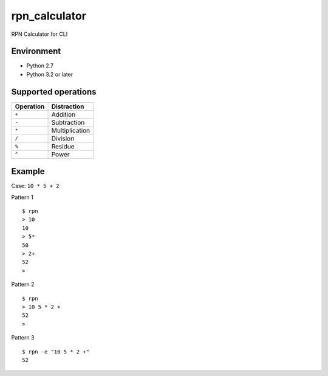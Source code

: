 rpn\_calculator
===============

|LICENSE| |Maintainability|

RPN Calculator for CLI

Environment
-----------

-  Python 2.7
-  Python 3.2 or later

Supported operations
--------------------

+-------------+------------------+
| Operation   | Distraction      |
+=============+==================+
| ``+``       | Addition         |
+-------------+------------------+
| ``-``       | Subtraction      |
+-------------+------------------+
| ``*``       | Multiplication   |
+-------------+------------------+
| ``/``       | Division         |
+-------------+------------------+
| ``%``       | Residue          |
+-------------+------------------+
| ``^``       | Power            |
+-------------+------------------+

Example
-------

Case: ``10 * 5 + 2``

Pattern 1
::

    $ rpn
    > 10  
    10
    > 5*
    50
    > 2+
    52
    >


Pattern 2
::

    $ rpn
    > 10 5 * 2 +
    52
    >

Pattern 3
::

    $ rpn -e "10 5 * 2 +"
    52

.. |LICENSE| image:: https://img.shields.io/badge/license-MIT-blue.svg?style=flat
   :target: https://github.com/massongit/rpn-calculator/blob/master/LICENSE
   :alt: MIT License
.. |Maintainability| image:: https://api.codeclimate.com/v1/badges/ee4f5ab617bf49620731/maintainability
   :target: https://codeclimate.com/github/massongit/rpn-calculator/maintainability
   :alt: Maintainability
